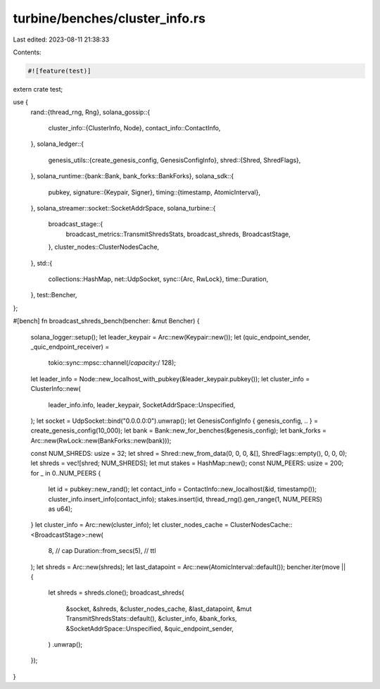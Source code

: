 turbine/benches/cluster_info.rs
===============================

Last edited: 2023-08-11 21:38:33

Contents:

.. code-block:: rs

    #![feature(test)]

extern crate test;

use {
    rand::{thread_rng, Rng},
    solana_gossip::{
        cluster_info::{ClusterInfo, Node},
        contact_info::ContactInfo,
    },
    solana_ledger::{
        genesis_utils::{create_genesis_config, GenesisConfigInfo},
        shred::{Shred, ShredFlags},
    },
    solana_runtime::{bank::Bank, bank_forks::BankForks},
    solana_sdk::{
        pubkey,
        signature::{Keypair, Signer},
        timing::{timestamp, AtomicInterval},
    },
    solana_streamer::socket::SocketAddrSpace,
    solana_turbine::{
        broadcast_stage::{
            broadcast_metrics::TransmitShredsStats, broadcast_shreds, BroadcastStage,
        },
        cluster_nodes::ClusterNodesCache,
    },
    std::{
        collections::HashMap,
        net::UdpSocket,
        sync::{Arc, RwLock},
        time::Duration,
    },
    test::Bencher,
};

#[bench]
fn broadcast_shreds_bench(bencher: &mut Bencher) {
    solana_logger::setup();
    let leader_keypair = Arc::new(Keypair::new());
    let (quic_endpoint_sender, _quic_endpoint_receiver) =
        tokio::sync::mpsc::channel(/*capacity:*/ 128);
    let leader_info = Node::new_localhost_with_pubkey(&leader_keypair.pubkey());
    let cluster_info = ClusterInfo::new(
        leader_info.info,
        leader_keypair,
        SocketAddrSpace::Unspecified,
    );
    let socket = UdpSocket::bind("0.0.0.0:0").unwrap();
    let GenesisConfigInfo { genesis_config, .. } = create_genesis_config(10_000);
    let bank = Bank::new_for_benches(&genesis_config);
    let bank_forks = Arc::new(RwLock::new(BankForks::new(bank)));

    const NUM_SHREDS: usize = 32;
    let shred = Shred::new_from_data(0, 0, 0, &[], ShredFlags::empty(), 0, 0, 0);
    let shreds = vec![shred; NUM_SHREDS];
    let mut stakes = HashMap::new();
    const NUM_PEERS: usize = 200;
    for _ in 0..NUM_PEERS {
        let id = pubkey::new_rand();
        let contact_info = ContactInfo::new_localhost(&id, timestamp());
        cluster_info.insert_info(contact_info);
        stakes.insert(id, thread_rng().gen_range(1, NUM_PEERS) as u64);
    }
    let cluster_info = Arc::new(cluster_info);
    let cluster_nodes_cache = ClusterNodesCache::<BroadcastStage>::new(
        8,                      // cap
        Duration::from_secs(5), // ttl
    );
    let shreds = Arc::new(shreds);
    let last_datapoint = Arc::new(AtomicInterval::default());
    bencher.iter(move || {
        let shreds = shreds.clone();
        broadcast_shreds(
            &socket,
            &shreds,
            &cluster_nodes_cache,
            &last_datapoint,
            &mut TransmitShredsStats::default(),
            &cluster_info,
            &bank_forks,
            &SocketAddrSpace::Unspecified,
            &quic_endpoint_sender,
        )
        .unwrap();
    });
}


